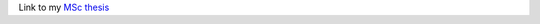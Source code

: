 Link to my `MSc thesis <https://numpy.org/doc/stable/reference/random/generated/numpy.random.uniform.html>`_
